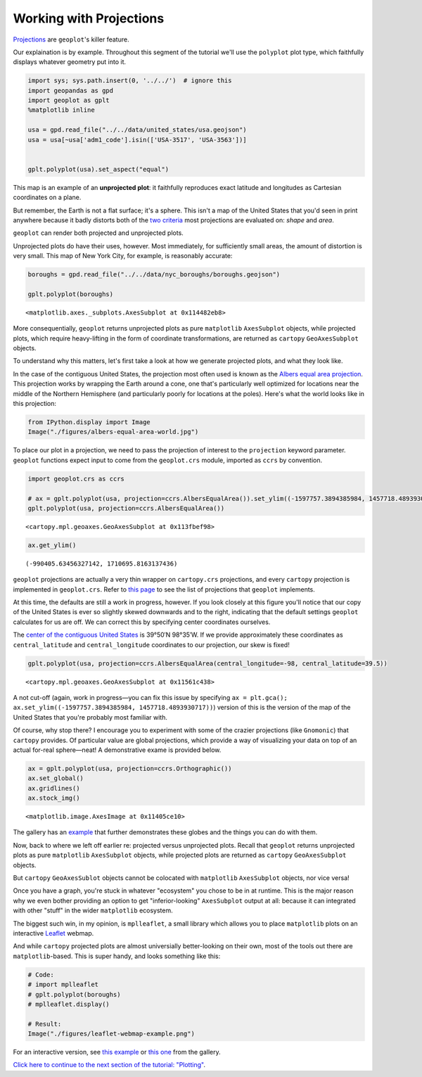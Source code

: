 
Working with Projections
------------------------

`Projections <https://en.wikipedia.org/wiki/Map_projection>`__ are
``geoplot``'s killer feature.

Our explaination is by example. Throughout this segment of the tutorial
we'll use the ``polyplot`` plot type, which faithfully displays whatever
geometry put into it.

.. code:: python

    import sys; sys.path.insert(0, '../../')  # ignore this
    import geopandas as gpd
    import geoplot as gplt
    %matplotlib inline
    
    usa = gpd.read_file("../../data/united_states/usa.geojson")
    usa = usa[~usa['adm1_code'].isin(['USA-3517', 'USA-3563'])]
    
    
    gplt.polyplot(usa).set_aspect("equal")



.. image:: ../../scripts/Projections_files/../../scripts/Projections_1_0.png


This map is an example of an **unprojected plot**: it faithfully
reproduces exact latitude and longitudes as Cartesian coordinates on a
plane.

But remember, the Earth is not a flat surface; it's a sphere. This isn't
a map of the United States that you'd seen in print anywhere because it
badly distorts both of the `two
criteria <http://www.geo.hunter.cuny.edu/~jochen/gtech201/lectures/lec6concepts/Map%20coordinate%20systems/How%20to%20choose%20a%20projection.htm>`__
most projections are evaluated on: *shape* and *area*.

``geoplot`` can render both projected and unprojected plots.

Unprojected plots do have their uses, however. Most immediately, for
sufficiently small areas, the amount of distortion is very small. This
map of New York City, for example, is reasonably accurate:

.. code:: python

    boroughs = gpd.read_file("../../data/nyc_boroughs/boroughs.geojson")
    
    gplt.polyplot(boroughs)




.. parsed-literal::

    <matplotlib.axes._subplots.AxesSubplot at 0x114482eb8>




.. image:: ../../scripts/Projections_files/../../scripts/Projections_3_1.png


More consequentially, ``geoplot`` returns unprojected plots as pure
``matplotlib`` ``AxesSubplot`` objects, while projected plots, which
require heavy-lifting in the form of coordinate transformations, are
returned as ``cartopy`` ``GeoAxesSubplot`` objects.

To understand why this matters, let's first take a look at how we
generate projected plots, and what they look like.

In the case of the contiguous United States, the projection most often
used is known as the `Albers equal area
projection <https://en.wikipedia.org/wiki/Albers_projection>`__. This
projection works by wrapping the Earth around a cone, one that's
particularly well optimized for locations near the middle of the
Northern Hemisphere (and particularly poorly for locations at the
poles). Here's what the world looks like in this projection:

.. code:: python

    from IPython.display import Image
    Image("./figures/albers-equal-area-world.jpg")




.. image:: ../../scripts/Projections_files/../../scripts/Projections_5_0.jpg



To place our plot in a projection, we need to pass the projection of
interest to the ``projection`` keyword parameter. ``geoplot`` functions
expect input to come from the ``geoplot.crs`` module, imported as
``ccrs`` by convention.

.. code:: python

    import geoplot.crs as ccrs
    
    # ax = gplt.polyplot(usa, projection=ccrs.AlbersEqualArea()).set_ylim((-1597757.3894385984, 1457718.4893930717)); pass
    gplt.polyplot(usa, projection=ccrs.AlbersEqualArea())




.. parsed-literal::

    <cartopy.mpl.geoaxes.GeoAxesSubplot at 0x113fbef98>




.. image:: ../../scripts/Projections_files/../../scripts/Projections_7_1.png


.. code:: python

    ax.get_ylim()




.. parsed-literal::

    (-990405.63456327142, 1710695.8163137436)



``geoplot`` projections are actually a very thin wrapper on
``cartopy.crs`` projections, and every ``cartopy`` projection is
implemented in ``geoplot.crs``. Refer to `this
page <http://scitools.org.uk/cartopy/docs/latest/crs/projections.html>`__
to see the list of projections that ``geoplot`` implements.

.. raw:: html

   <!--
   You may be wondering, if ``geoplot.crs`` is a wrapper on ``cartopy.crs``, why not just use Cartopy CRS objects directly? This comes down to an important implementation detail: when Cartopy CRS objects are used as the library  intends for them to be used, projection geolocation settings are supposed to be defined as parameters to the projection and cannot be modified after instantiation. This means that if you don't explicitly specify otherwise yourself, a Cartopy CRS object will result in a map centered on mid-Africa&mdash;coordinate `(0, 0)`!</p>

   ``geoplot`` avoids forcing this extra work on the user by computing sensible defaults, based on the data provided, when exact settings are not provided. This is why the plot above "just works": ``geoplot`` computed the mean centroid of the polygons and centered the plot on that coordinate in the background. This feature comes at the cost of a little bit of awkwardness, requiring our wrapper classes, but overall the tradeoff seems to be very "worth it".</p>
   -->

At this time, the defaults are still a work in progress, however. If you
look closely at this figure you'll notice that our copy of the United
States is ever so slightly skewed downwards and to the right, indicating
that the default settings ``geoplot`` calculates for us are off. We can
correct this by specifying center coordinates ourselves.

The `center of the contiguous United
States <https://en.wikipedia.org/wiki/Geographic_center_of_the_contiguous_United_States>`__
is 39°50′N 98°35′W. If we provide approximately these coordinates as
``central_latitude`` and ``central_longitude`` coordinates to our
projection, our skew is fixed!

.. code:: python

    gplt.polyplot(usa, projection=ccrs.AlbersEqualArea(central_longitude=-98, central_latitude=39.5))




.. parsed-literal::

    <cartopy.mpl.geoaxes.GeoAxesSubplot at 0x11561c438>




.. image:: ../../scripts/Projections_files/../../scripts/Projections_10_1.png


A not cut-off (again, work in progress—you can fix this issue by
specifying
``ax = plt.gca(); ax.set_ylim((-1597757.3894385984, 1457718.4893930717))``)
version of this is the version of the map of the United States that
you're probably most familiar with.

Of course, why stop there? I encourage you to experiment with some of
the crazier projections (like ``Gnomonic``) that ``cartopy`` provides.
Of particular value are global projections, which provide a way of
visualizing your data on top of an actual for-real sphere—neat! A
demonstrative exame is provided below.

.. code:: python

    ax = gplt.polyplot(usa, projection=ccrs.Orthographic())
    ax.set_global()
    ax.gridlines()
    ax.stock_img()




.. parsed-literal::

    <matplotlib.image.AxesImage at 0x11405ce10>




.. image:: ../../scripts/Projections_files/../../scripts/Projections_12_1.png


The gallery has an `example <../../examples/los-angeles-flights.html>`__
that further demonstrates these globes and the things you can do with
them.

Now, back to where we left off earlier re: projected versus unprojected
plots. Recall that ``geoplot`` returns unprojected plots as pure
``matplotlib`` ``AxesSubplot`` objects, while projected plots are
returned as ``cartopy`` ``GeoAxesSubplot`` objects.

But ``cartopy`` ``GeoAxesSublot`` objects cannot be colocated with
``matplotlib`` ``AxesSubplot`` objects, nor vice versa!

Once you have a graph, you're stuck in whatever "ecosystem" you chose to
be in at runtime. This is the major reason why we even bother providing
an option to get "inferior-looking" ``AxesSubplot`` output at all:
because it can integrated with other "stuff" in the wider ``matplotlib``
ecosystem.

The biggest such win, in my opinion, is ``mplleaflet``, a small library
which allows you to place ``matplotlib`` plots on an interactive
`Leaflet <http://leafletjs.com/>`__ webmap.

And while ``cartopy`` projected plots are almost universially
better-looking on their own, most of the tools out there are
``matplotlib``-based. This is super handy, and looks something like
this:

.. code:: python

    # Code:
    # import mplleaflet
    # gplt.polyplot(boroughs)
    # mplleaflet.display()
    
    # Result:
    Image("./figures/leaflet-webmap-example.png")




.. image:: ../../scripts/Projections_files/../../scripts/Projections_14_0.png



For an interactive version, see `this
example <../examples/boston-airbnb-kde.html>`__ or `this
one <../examples/minard-napoleon-russia.html>`__ from the gallery.

`Click here to continue to the next section of the tutorial:
"Plotting" <.>`__.
